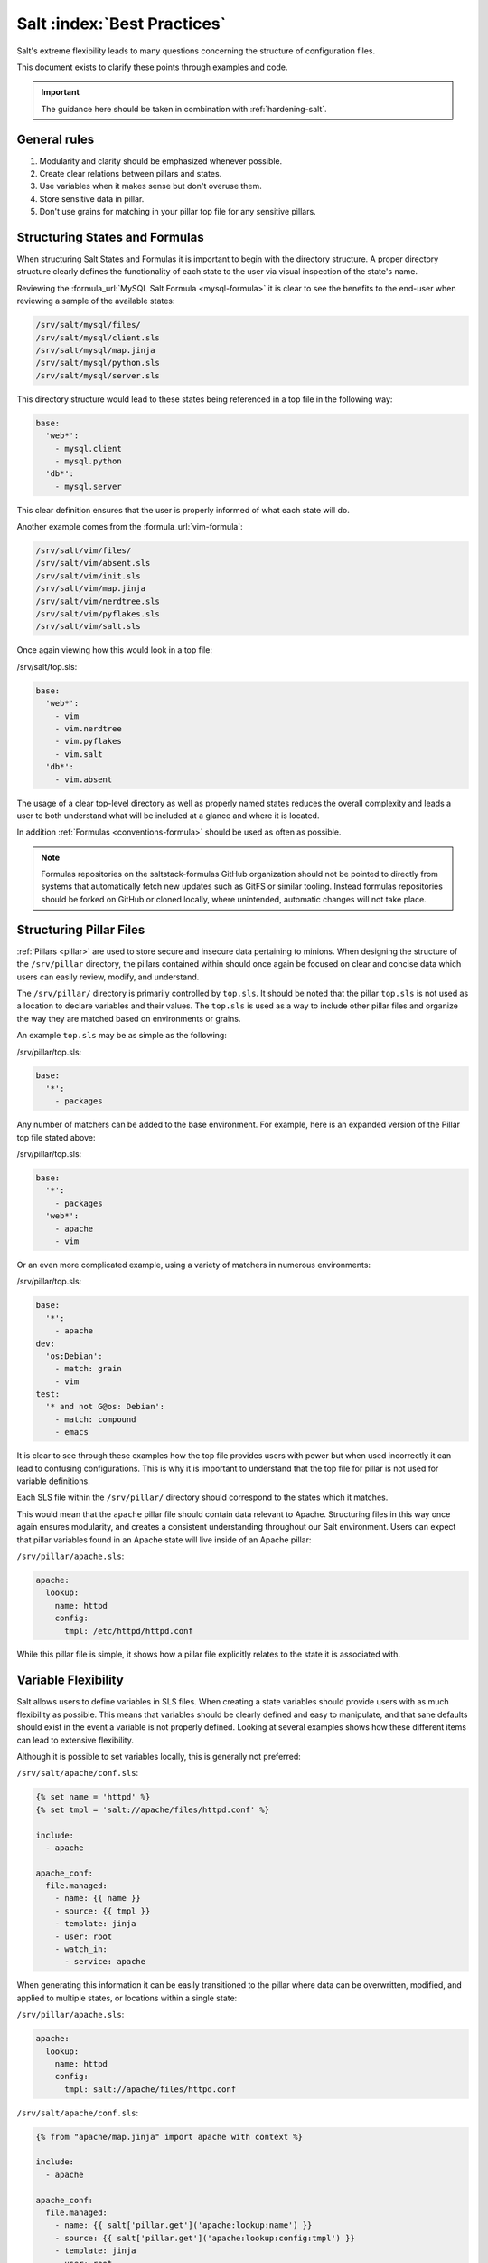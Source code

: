 .. _best-practices:

============================
Salt :index:`Best Practices`
============================

Salt's extreme flexibility leads to many questions concerning the structure of
configuration files.

This document exists to clarify these points through examples and code.

.. important::
   The guidance here should be taken in combination with :ref:`hardening-salt`.

General rules
-------------

1. Modularity and clarity should be emphasized whenever possible.
2. Create clear relations between pillars and states.
3. Use variables when it makes sense but don't overuse them.
4. Store sensitive data in pillar.
5. Don't use grains for matching in your pillar top file for any sensitive
   pillars.


Structuring States and Formulas
-------------------------------

When structuring Salt States and Formulas it is important to begin with the
directory structure. A proper directory structure clearly defines the
functionality of each state to the user via visual inspection of the state's
name.

Reviewing the :formula_url:`MySQL Salt Formula <mysql-formula>`
it is clear to see the benefits to the end-user when reviewing a sample of the
available states:

.. code-block:: bash

    /srv/salt/mysql/files/
    /srv/salt/mysql/client.sls
    /srv/salt/mysql/map.jinja
    /srv/salt/mysql/python.sls
    /srv/salt/mysql/server.sls

This directory structure would lead to these states being referenced in a top
file in the following way:

.. code-block:: yaml

    base:
      'web*':
        - mysql.client
        - mysql.python
      'db*':
        - mysql.server

This clear definition ensures that the user is properly informed of what each
state will do.

Another example comes from the :formula_url:`vim-formula`:

.. code-block:: bash

    /srv/salt/vim/files/
    /srv/salt/vim/absent.sls
    /srv/salt/vim/init.sls
    /srv/salt/vim/map.jinja
    /srv/salt/vim/nerdtree.sls
    /srv/salt/vim/pyflakes.sls
    /srv/salt/vim/salt.sls

Once again viewing how this would look in a top file:

/srv/salt/top.sls:

.. code-block:: yaml

    base:
      'web*':
        - vim
        - vim.nerdtree
        - vim.pyflakes
        - vim.salt
      'db*':
        - vim.absent

The usage of a clear top-level directory as well as properly named states
reduces the overall complexity and leads a user to both understand what will
be included at a glance and where it is located.

In addition :ref:`Formulas <conventions-formula>` should
be used as often as possible.

.. note::

    Formulas repositories on the saltstack-formulas GitHub organization should
    not be pointed to directly from systems that automatically fetch new
    updates such as GitFS or similar tooling. Instead formulas repositories
    should be forked on GitHub or cloned locally, where unintended, automatic
    changes will not take place.


Structuring Pillar Files
------------------------

:ref:`Pillars <pillar>` are used to store
secure and insecure data pertaining to minions. When designing the structure
of the ``/srv/pillar`` directory, the pillars contained within
should once again be focused on clear and concise data which users can easily
review, modify, and understand.

The ``/srv/pillar/`` directory is primarily controlled by ``top.sls``. It
should be noted that the pillar ``top.sls`` is not used as a location to
declare variables and their values. The ``top.sls`` is used as a way to
include other pillar files and organize the way they are matched based on
environments or grains.

An example ``top.sls`` may be as simple as the following:

/srv/pillar/top.sls:

.. code-block:: yaml

    base:
      '*':
        - packages

Any number of matchers can be added to the base environment. For example, here
is an expanded version of the Pillar top file stated above:

/srv/pillar/top.sls:

.. code-block:: yaml

    base:
      '*':
        - packages
      'web*':
        - apache
        - vim

Or an even more complicated example, using a variety of matchers in numerous
environments:

/srv/pillar/top.sls:

.. code-block:: yaml

    base:
      '*':
        - apache
    dev:
      'os:Debian':
        - match: grain
        - vim
    test:
      '* and not G@os: Debian':
        - match: compound
        - emacs

It is clear to see through these examples how the top file provides users with
power but when used incorrectly it can lead to confusing configurations. This
is why it is important to understand that the top file for pillar is not used
for variable definitions.

Each SLS file within the ``/srv/pillar/`` directory should correspond to the
states which it matches.

This would mean that the ``apache`` pillar file should contain data relevant to
Apache. Structuring files in this way once again ensures modularity, and
creates a consistent understanding throughout our Salt environment. Users can
expect that pillar variables found in an Apache state will live inside of an
Apache pillar:

``/srv/pillar/apache.sls``:

.. code-block:: yaml

    apache:
      lookup:
        name: httpd
        config:
          tmpl: /etc/httpd/httpd.conf

While this pillar file is simple, it shows how a pillar file explicitly
relates to the state it is associated with.


Variable Flexibility
--------------------

Salt allows users to define variables in SLS files. When creating a state
variables should provide users with as much flexibility as possible. This
means that variables should be clearly defined and easy to manipulate, and
that sane defaults should exist in the event a variable is not properly
defined. Looking at several examples shows how these different items can
lead to extensive flexibility.

Although it is possible to set variables locally, this is generally not
preferred:

``/srv/salt/apache/conf.sls``:

.. code-block:: jinja

    {% set name = 'httpd' %}
    {% set tmpl = 'salt://apache/files/httpd.conf' %}

    include:
      - apache

    apache_conf:
      file.managed:
        - name: {{ name }}
        - source: {{ tmpl }}
        - template: jinja
        - user: root
        - watch_in:
          - service: apache


When generating this information it can be easily transitioned to the pillar
where data can be overwritten, modified, and applied to multiple states, or
locations within a single state:

``/srv/pillar/apache.sls``:

.. code-block:: yaml

    apache:
      lookup:
        name: httpd
        config:
          tmpl: salt://apache/files/httpd.conf

``/srv/salt/apache/conf.sls``:

.. code-block:: jinja

    {% from "apache/map.jinja" import apache with context %}

    include:
      - apache

    apache_conf:
      file.managed:
        - name: {{ salt['pillar.get']('apache:lookup:name') }}
        - source: {{ salt['pillar.get']('apache:lookup:config:tmpl') }}
        - template: jinja
        - user: root
        - watch_in:
          - service: apache

This flexibility provides users with a centralized location to modify
variables, which is extremely important as an environment grows.

Modularity Within States
------------------------

Ensuring that states are modular is one of the key concepts to understand
within Salt. When creating a state a user must consider how many times the
state could be re-used, and what it relies on to operate. Below are several
examples which will iteratively explain how a user can go from a state which
is not very modular to one that is:

``/srv/salt/apache/init.sls``:

.. code-block:: yaml

    httpd:
      pkg:
        - installed
      service.running:
        - enable: True

    /etc/httpd/httpd.conf:
      file.managed:
        - source: salt://apache/files/httpd.conf
        - template: jinja
        - watch_in:
          - service: httpd

The example above is probably the worst-case scenario when writing a state.
There is a clear lack of focus by naming both the pkg/service, and managed
file directly as the state ID. This would lead to changing multiple requires
within this state, as well as others that may depend upon the state.

Imagine if a require was used for the ``httpd`` package in another state, and
then suddenly it's a custom package. Now changes need to be made in multiple
locations which increases the complexity and leads to a more error prone
configuration.

There is also the issue of having the configuration file located in the init,
as a user would be unable to simply install the service and use the default
conf file.

Our second revision begins to address the referencing by using ``- name``, as
opposed to direct ID references:

``/srv/salt/apache/init.sls``:

.. code-block:: yaml

    apache:
      pkg.installed:
        - name: httpd
      service.running:
        - name: httpd
        - enable: True

    apache_conf:
      file.managed:
        - name: /etc/httpd/httpd.conf
        - source: salt://apache/files/httpd.conf
        - template: jinja
        - watch_in:
          - service: apache

The above init file is better than our original, yet it has several issues
which lead to a lack of modularity. The first of these problems is the usage
of static values for items such as the name of the service, the name of the
managed file, and the source of the managed file. When these items are hard
coded they become difficult to modify and the opportunity to make mistakes
arises. It also leads to multiple edits that need to occur when changing
these items (imagine if there were dozens of these occurrences throughout the
state!). There is also still the concern of the configuration file data living
in the same state as the service and package.

In the next example steps will be taken to begin addressing these issues.
Starting with the addition of a map.jinja file (as noted in the
:ref:`Formula documentation <conventions-formula>`), and
modification of static values:

``/srv/salt/apache/map.jinja``:

.. code-block:: jinja

    {% set apache = salt['grains.filter_by']({
        'Debian': {
            'server': 'apache2',
            'service': 'apache2',
            'conf': '/etc/apache2/apache.conf',
        },
        'RedHat': {
            'server': 'httpd',
            'service': 'httpd',
            'conf': '/etc/httpd/httpd.conf',
        },
    }, merge=salt['pillar.get']('apache:lookup')) %}

/srv/pillar/apache.sls:

.. code-block:: yaml

    apache:
      lookup:
        config:
          tmpl: salt://apache/files/httpd.conf

``/srv/salt/apache/init.sls``:

.. code-block:: jinja

    {% from "apache/map.jinja" import apache with context %}

    apache:
      pkg.installed:
        - name: {{ apache.server }}
      service.running:
        - name: {{ apache.service }}
        - enable: True

    apache_conf:
      file.managed:
        - name: {{ apache.conf }}
        - source: {{ salt['pillar.get']('apache:lookup:config:tmpl') }}
        - template: jinja
        - user: root
        - watch_in:
          - service: apache

The changes to this state now allow us to easily identify the location of the
variables, as well as ensuring they are flexible and easy to modify.
While this takes another step in the right direction, it is not yet complete.
Suppose the user did not want to use the provided conf file, or even their own
configuration file, but the default apache conf. With the current state setup
this is not possible. To attain this level of modularity this state will need
to be broken into two states.

``/srv/salt/apache/map.jinja``:

.. code-block:: jinja

    {% set apache = salt['grains.filter_by']({
        'Debian': {
            'server': 'apache2',
            'service': 'apache2',
            'conf': '/etc/apache2/apache.conf',
        },
        'RedHat': {
            'server': 'httpd',
            'service': 'httpd',
            'conf': '/etc/httpd/httpd.conf',
        },
    }, merge=salt['pillar.get']('apache:lookup')) %}

``/srv/pillar/apache.sls``:

.. code-block:: yaml

    apache:
      lookup:
        config:
          tmpl: salt://apache/files/httpd.conf


``/srv/salt/apache/init.sls``:

.. code-block:: jinja

    {% from "apache/map.jinja" import apache with context %}

    apache:
      pkg.installed:
        - name: {{ apache.server }}
      service.running:
        - name: {{ apache.service }}
        - enable: True

``/srv/salt/apache/conf.sls``:

.. code-block:: jinja

    {% from "apache/map.jinja" import apache with context %}

    include:
      - apache

    apache_conf:
      file.managed:
        - name: {{ apache.conf }}
        - source: {{ salt['pillar.get']('apache:lookup:config:tmpl') }}
        - template: jinja
        - user: root
        - watch_in:
          - service: apache

This new structure now allows users to choose whether they only wish to
install the default Apache, or if they wish, overwrite the default package,
service, configuration file location, or the configuration file itself. In
addition to this the data has been broken between multiple files allowing for
users to identify where they need to change the associated data.


Storing Secure Data
-------------------

Secure data refers to any information that you would not wish to share with
anyone accessing a server. This could include data such as passwords,
keys, or other information.

As all data within a state is accessible by EVERY server that is connected
it is important to store secure data within pillar. This will ensure that only
those servers which require this secure data have access to it. In this
example a use can go from an insecure configuration to one which is only
accessible by the appropriate hosts:

``/srv/salt/mysql/testerdb.sls``:

.. code-block:: yaml

    testdb:
      mysql_database.present:
        - name: testerdb

``/srv/salt/mysql/user.sls``:

.. code-block:: yaml

    include:
      - mysql.testerdb

    testdb_user:
      mysql_user.present:
        - name: frank
        - password: "test3rdb"
        - host: localhost
        - require:
          - sls: mysql.testerdb

Many users would review this state and see that the password is there in plain
text, which is quite problematic. It results in several issues which may not
be immediately visible.

The first of these issues is clear to most users -- the password being visible
in this state. This  means that any minion will have a copy of this, and
therefore the password which is a major security concern as minions may not
be locked down as tightly as the master server.

The other issue that can be encountered is access by users on the master. If
everyone has access to the states (or their repository), then they are able to
review this password. Keeping your password data accessible by only a few
users is critical for both security and peace of mind.

There is also the issue of portability. When a state is configured this way
it results in multiple changes needing to be made. This was discussed in the
sections above but it is a critical idea to drive home. If states are not
portable it may result in more work later!

Fixing this issue is relatively simple, the content just needs to be moved to
the associated pillar:

``/srv/pillar/mysql.sls``:

.. code-block:: yaml

    mysql:
      lookup:
        name: testerdb
        password: test3rdb
        user: frank
        host: localhost

``/srv/salt/mysql/testerdb.sls``:

.. code-block:: jinja

    testdb:
      mysql_database.present:
        - name: {{ salt['pillar.get']('mysql:lookup:name') }}

``/srv/salt/mysql/user.sls``:

.. code-block:: jinja

    include:
      - mysql.testerdb

    testdb_user:
      mysql_user.present:
        - name: {{ salt['pillar.get']('mysql:lookup:user') }}
        - password: {{ salt['pillar.get']('mysql:lookup:password') }}
        - host: {{ salt['pillar.get']('mysql:lookup:host') }}
        - require:
          - sls: mysql.testerdb

Now that the database details have been moved to the associated pillar file,
only machines which are targeted via pillar will have access to these details.
Access to users who should not be able to review these details can also be
prevented while ensuring that they are still able to write states which take
advantage of this information.
